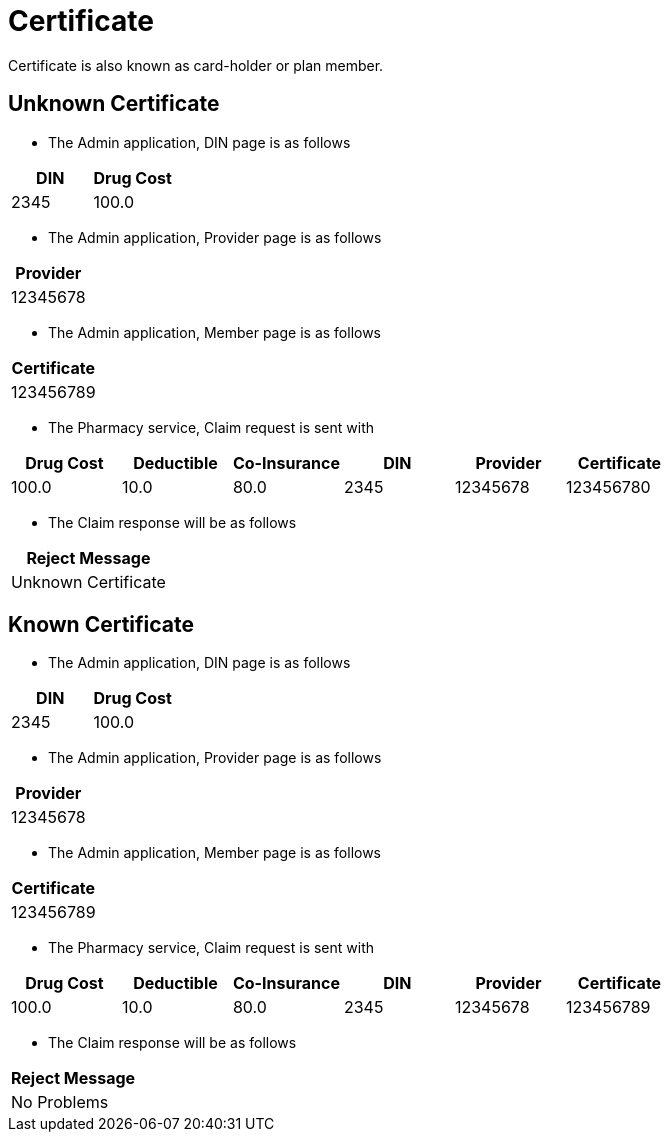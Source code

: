 :tags: certificate
= Certificate

Certificate is also known as card-holder or plan member.

[tags="unit,component"]
== Unknown Certificate



* The Admin application, DIN page is as follows

[options="header"]
|===
| DIN| Drug Cost
| 2345| 100.0
|===

* The Admin application, Provider page is as follows

[options="header"]
|===
| Provider
| 12345678
|===

* The Admin application, Member page is as follows

[options="header"]
|===
| Certificate
| 123456789
|===

* The Pharmacy service, Claim request is sent with

[options="header"]
|===
| Drug Cost| Deductible| Co-Insurance| DIN| Provider| Certificate
| 100.0| 10.0| 80.0| 2345| 12345678| 123456780
|===

* The Claim response will be as follows

[options="header"]
|===
| Reject Message
| Unknown Certificate
|===


[tags="unit"]
== Known Certificate



* The Admin application, DIN page is as follows

[options="header"]
|===
| DIN| Drug Cost
| 2345| 100.0
|===

* The Admin application, Provider page is as follows

[options="header"]
|===
| Provider
| 12345678
|===

* The Admin application, Member page is as follows

[options="header"]
|===
| Certificate
| 123456789
|===

* The Pharmacy service, Claim request is sent with

[options="header"]
|===
| Drug Cost| Deductible| Co-Insurance| DIN| Provider| Certificate
| 100.0| 10.0| 80.0| 2345| 12345678| 123456789
|===

* The Claim response will be as follows

[options="header"]
|===
| Reject Message
| No Problems
|===

